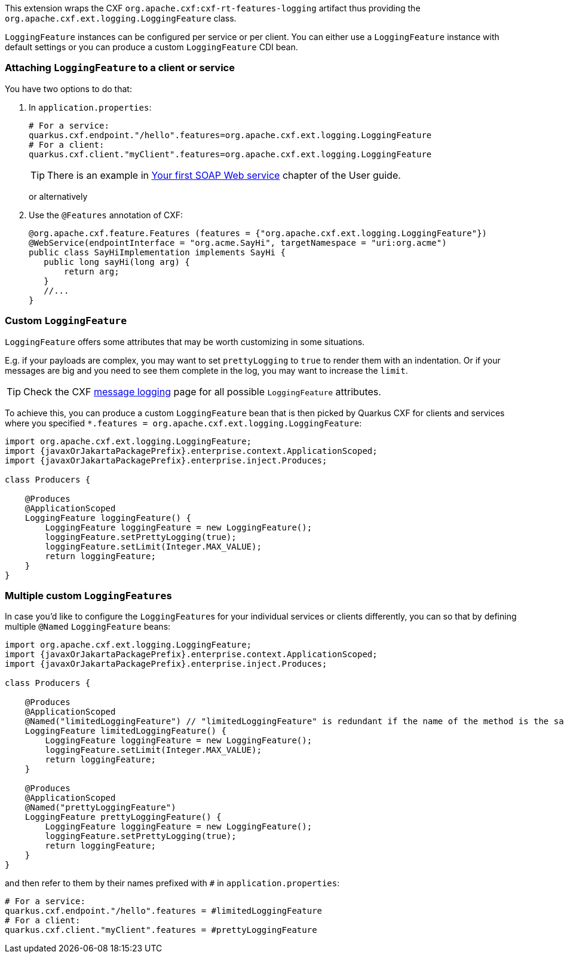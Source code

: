 This extension wraps the CXF `org.apache.cxf:cxf-rt-features-logging` artifact
thus providing the `org.apache.cxf.ext.logging.LoggingFeature` class.

`LoggingFeature` instances can be configured per service or per client.
You can either use a `LoggingFeature` instance with default settings
or you can produce a custom `LoggingFeature` CDI bean.

=== Attaching `LoggingFeature` to a client or service

You have two options to do that:

1. In `application.properties`:
+
[source,properties,subs=attributes+]
----
# For a service:
quarkus.cxf.endpoint."/hello".features=org.apache.cxf.ext.logging.LoggingFeature
# For a client:
quarkus.cxf.client."myClient".features=org.apache.cxf.ext.logging.LoggingFeature
----
+
TIP: There is an example in xref:user-guide/first-soap-web-service.adoc#logging-feature[Your first SOAP Web service] chapter of the User guide.
+
or alternatively
+
2. Use the `@Features` annotation of CXF:
+
[source,java]
----
@org.apache.cxf.feature.Features (features = {"org.apache.cxf.ext.logging.LoggingFeature"})
@WebService(endpointInterface = "org.acme.SayHi", targetNamespace = "uri:org.acme")
public class SayHiImplementation implements SayHi {
   public long sayHi(long arg) {
       return arg;
   }
   //...
}
----

=== Custom `LoggingFeature`

`LoggingFeature` offers some attributes that may be worth customizing in some situations.

E.g. if your payloads are complex, you may want to set `prettyLogging` to `true` to render them with an indentation.
Or if your messages are big and you need to see them complete in the log, you may want to increase the `limit`.

TIP: Check the CXF https://cxf.apache.org/docs/message-logging.html[message logging] page for all possible `LoggingFeature` attributes.

To achieve this, you can produce a custom `LoggingFeature` bean that is then picked by Quarkus CXF
for clients and services where you specified `*.features = org.apache.cxf.ext.logging.LoggingFeature`:

[source,java,subs="attributes"]
----
import org.apache.cxf.ext.logging.LoggingFeature;
import {javaxOrJakartaPackagePrefix}.enterprise.context.ApplicationScoped;
import {javaxOrJakartaPackagePrefix}.enterprise.inject.Produces;

class Producers {

    @Produces
    @ApplicationScoped
    LoggingFeature loggingFeature() {
        LoggingFeature loggingFeature = new LoggingFeature();
        loggingFeature.setPrettyLogging(true);
        loggingFeature.setLimit(Integer.MAX_VALUE);
        return loggingFeature;
    }
}
----

=== Multiple custom ``LoggingFeature``s

In case you'd like to configure the ``LoggingFeature``s for your individual services or clients differently,
you can so that by defining multiple `@Named` `LoggingFeature` beans:

[source,java,subs="attributes"]
----
import org.apache.cxf.ext.logging.LoggingFeature;
import {javaxOrJakartaPackagePrefix}.enterprise.context.ApplicationScoped;
import {javaxOrJakartaPackagePrefix}.enterprise.inject.Produces;

class Producers {

    @Produces
    @ApplicationScoped
    @Named("limitedLoggingFeature") // "limitedLoggingFeature" is redundant if the name of the method is the same
    LoggingFeature limitedLoggingFeature() {
        LoggingFeature loggingFeature = new LoggingFeature();
        loggingFeature.setLimit(Integer.MAX_VALUE);
        return loggingFeature;
    }

    @Produces
    @ApplicationScoped
    @Named("prettyLoggingFeature")
    LoggingFeature prettyLoggingFeature() {
        LoggingFeature loggingFeature = new LoggingFeature();
        loggingFeature.setPrettyLogging(true);
        return loggingFeature;
    }
}
----

and then refer to them by their names prefixed with `#` in `application.properties`:

[source,properties,subs=attributes+]
----
# For a service:
quarkus.cxf.endpoint."/hello".features = #limitedLoggingFeature
# For a client:
quarkus.cxf.client."myClient".features = #prettyLoggingFeature
----

